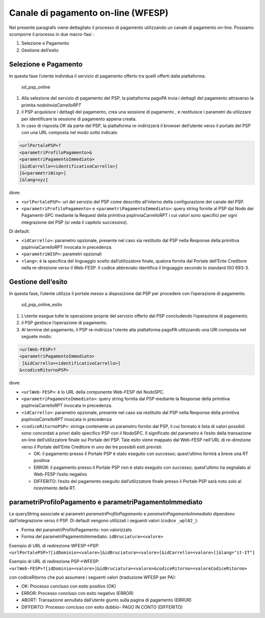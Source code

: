 Canale di pagamento on-line (WFESP)
===================================

Nel presente paragrafo viene dettagliato il processo di pagamento
utilizzando un canale di pagamento on-line. Possiamo scomporre il
processo in due macro-fasi :

1. Selezione e Pagamento
2. Gestione dell’esito

Selezione e Pagamento
---------------------

In questa fase l’utente individua il servizio di pagamento offerto tra
quelli offerti dalla piattaforma.

.. figure:: ../diagrams/sd_psp_online.png
   :alt: sd_psp_online

   sd_psp_online

1. Alla selezione del servizio di pagamento del PSP, la piattaforma
   pagoPA invia i dettagli del pagamento attraverso la primita
   *nodoInviaCarrelloRPT*
2. il PSP acquisisce i dettagli del pagamento, crea una sessione di
   pagamento , e restituisce i parametri da utilizzare per identificare
   la sessione di pagamento appena creata.
3. In caso di risposta *OK* da parte del PSP, la piattaforma
   re-indirizzerà il browser dell’utente verso il portale del PSP con
   una URL composta nel modo sotto indicato

.. code:: javascript

   <urlPortalePSP>?
   <parametriProfiloPagamento>&
   <parametriPagamentoImmediato>
   [&idCarrello=<identificativoCarrello>]
   [&<parametriWisp>]
   [&lang=xyz]

dove:

-  ``<urlPortalePSP>``: url del servizio del PSP come descritto
   all’interno della configurazione del canale del PSP.
-  ``<parametriProfiloPagamento>`` e ``<parametriPagamentoImmediato>``:
   query string fornite al PSP dal Nodo dei Pagamenti-SPC mediante la
   Request della primitiva pspInviaCarrelloRPT i cui valori sono
   specifici per ogni integrazione del PSP (si veda il capitolo
   successivo).

Di default:

-  ``<idCarrello>``: parametro opzionale, presente nel caso sia
   restituito dal PSP nella Response della primitiva pspInviaCarrelloRPT
   invocata in precedenza.
-  ``<parametriWISP>``: parametri opzionali
-  ``<lang>``: è la specifica del linguaggio scelto dall’utilizzatore
   finale, qualora fornita dal Portale dell’Ente Creditore nella
   re-direzione verso il Web-FESP. Il codice abbreviato identifica il
   linguaggio secondo lo standard ISO 693-3.

Gestione dell’esito
-------------------

In questa fase, l’utente utilizza il portale messo a disposizione dal
PSP per procedere con l’operazione di pagamento.

.. figure:: ../diagrams/sd_psp_online_esito.png
   :alt: sd_psp_online_esito

   sd_psp_online_esito

1. L’utente esegue tutte le operazione proprie del servizio offerto dal
   PSP concludendo l’operazione di pagamento.
2. il PSP gestisce l’operazione di pagamento.
3. Al termine del pagamento, il PSP re-indirizza l’utente alla
   piattaforma pagoPA utilizzando una URl composta nel seguete modo:

.. code:: javascript

   <urlWeb-FESP>?
   <parametriPagamentoImmediato>
    [&idCarrello=<identificativoCarrello>]
   &<codiceRitornoPSP>

dove:

-  ``<urlWeb-FESP>``: è lo URL della componente Web-FESP del NodoSPC.
-  ``<parametriPagamentoImmediato>``: query string fornita dal PSP
   mediante la Response della primitiva pspInviaCarrelloRPT invocata in
   precedenza.
-  ``<idCarrello>``: parametro opzionale, presente nel caso sia
   restituito dal PSP nella Response della primitiva
   *pspInviaCarrelloRPT* invocata in precedenza
-  ``<codiceRitornoPSP>``: stringa contenente un parametro fornito dal
   PSP, il cui formato è lista di valori possibili sono concordati a
   priori dallo specifico PSP con il NodoSPC. Il significato del
   parametro è l’esito della transazione on-line dell’utilizzatore
   finale sul Portale del PSP. Tale esito viene mappato dal Web-FESP
   nell’URL di re-direzione verso il Portale dell’Ente Creditore in uno
   dei tre possibili esiti previsti:

   -  OK: il pagamento presso il Portale PSP è stato eseguito con
      successo; quest’ultimo fornirà a breve una RT positiva
   -  ERROR: il pagamento presso il Portale PSP non è stato eseguito con
      successo; quest’ultimo ha segnalato al Web-FESP l’esito negativo
   -  DIFFERITO: l’esito del pagamento eseguito dall’utilizzatore finale
      presso il Portale PSP sarà noto solo al ricevimento della RT.

parametriProfiloPagamento e parametriPagamentoImmediato
-------------------------------------------------------

Le queryString associate ai parametri *parametriProfiloPagamento* e
*parametriPagamentoImmediato* dipendono dall’integrazione verso il PSP.
Di default vengono utilizzati i seguenti valori (codice ``_wpl02_``):

-  Forma del parametriProfiloPagamento: non valorizzato
-  Forma del parametriPagamentoImmediato: ``idBruciatura=<valore>``

Esempio di URL di redirezione WFESP->PSP:
``<urlPortalePSP>?[idDominio=<valore>]&idBruciatura=<valore>[&idCarrello=<valore>][&lang="it-IT"]``

Esempio di URL di redirezione PSP->WFESP:
``<urlWeb-FESP>?[idDominio=<valore>]&idBruciatura=<valore>&codiceRitorno=<valoreCodiceRitorno>``

con codiceRitorno che può assumere i seguenti valori (traduzione WFESP
per PA):

-  OK: Processo concluso con esito positivo (OK)
-  ERROR: Processo concluso con esito negativo (ERROR)
-  ABORT: Transazione annullata dall’utente giunto sulla pagina di
   pagamento (ERROR)
-  DIFFERITO: Processo concluso con esito dubbio- PAGO IN CONTO
   (DIFFERITO)
